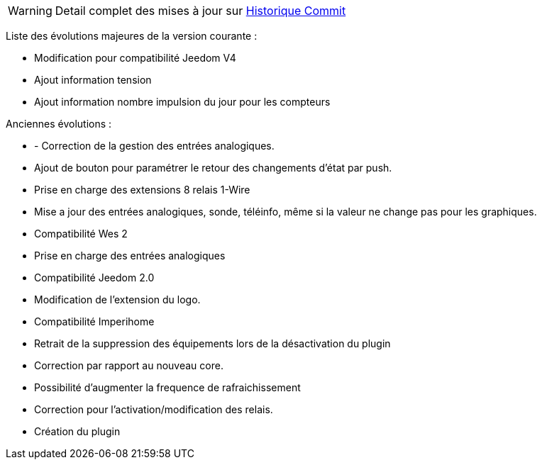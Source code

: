 WARNING: Detail complet des mises à jour sur https://github.com/guenneguezt/plugin-wes/commits/master[Historique Commit]

Liste des évolutions majeures de la version courante :

- Modification pour compatibilité Jeedom V4
- Ajout information tension 
- Ajout information nombre impulsion du jour pour les compteurs

Anciennes évolutions :

- - Correction de la gestion des entrées analogiques.
- Ajout de bouton pour paramétrer le retour des changements d'état par push.
- Prise en charge des extensions 8 relais 1-Wire
- Mise a jour des entrées analogiques, sonde, téléinfo, même si la valeur ne change pas pour les graphiques.
- Compatibilité Wes 2
- Prise en charge des entrées analogiques
- Compatibilité Jeedom 2.0
- Modification de l'extension du logo.
- Compatibilité Imperihome
- Retrait de la suppression des équipements lors de la désactivation du plugin
- Correction par rapport au nouveau core.
- Possibilité d'augmenter la frequence de rafraichissement
- Correction pour l'activation/modification des relais.
- Création du plugin
